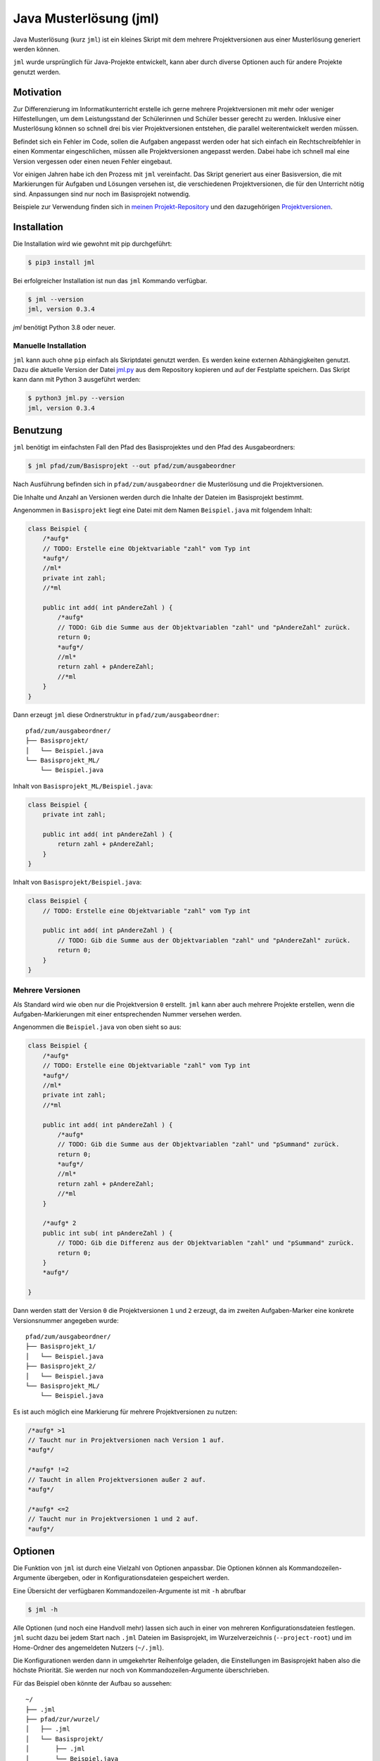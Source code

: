 =======================
Java Musterlösung (jml)
=======================

.. image:: https://github.com/jneug/jml/raw/main/jml.png
    :width: 60%
    :align: center

Java Musterlösung (kurz ``jml``) ist ein kleines Skript mit dem mehrere Projektversionen aus einer Musterlösung generiert werden können.

``jml`` wurde ursprünglich für Java-Projekte entwickelt, kann aber durch diverse Optionen auch für andere Projekte genutzt werden.

Motivation
----------

Zur Differenzierung im Informatikunterricht erstelle ich gerne mehrere Projektversionen mit mehr oder weniger Hilfestellungen, um dem Leistungsstand der Schülerinnen und Schüler besser gerecht zu werden. Inklusive einer Musterlösung können so schnell drei bis vier Projektversionen entstehen, die parallel weiterentwickelt werden müssen.

Befindet sich ein Fehler im Code, sollen die Aufgaben angepasst werden oder hat sich einfach ein Rechtschreibfehler in einen Kommentar eingeschlichen, müssen alle Projektversionen angepasst werden. Dabei habe ich schnell mal eine Version vergessen oder einen neuen Fehler eingebaut.

Vor einigen Jahren habe ich den Prozess mit ``jml`` vereinfacht. Das Skript generiert aus einer Basisversion, die mit Markierungen für Aufgaben und Lösungen versehen ist, die verschiedenen Projektversionen, die für den Unterricht nötig sind. Anpassungen sind nur noch im Basisprojekt notwendig.

Beispiele zur Verwendung finden sich in `meinen Projekt-Repository`_ und den
dazugehörigen `Projektversionen`_.

.. _meinen Projekt-Repository: http://github.com/jneug/schule-projekte
.. _Projektversionen: http://github.com/jneug/schule-versionen

Installation
------------

Die Installation wird wie gewohnt mit pip durchgeführt:

.. code-block:: console

   $ pip3 install jml

Bei erfolgreicher Installation ist nun das ``jml`` Kommando verfügbar.

.. code-block:: console

   $ jml --version
   jml, version 0.3.4

`jml` benötigt Python 3.8 oder neuer.

Manuelle Installation
^^^^^^^^^^^^^^^^^^^^^

``jml`` kann auch ohne ``pip`` einfach als Skriptdatei genutzt werden. Es werden keine externen Abhängigkeiten genutzt. Dazu die aktuelle Version der Datei `jml.py <https://github.com/jneug/jml/blob/main/src/jml/jml.py>`_ aus dem Repository kopieren und auf der Festplatte speichern. Das Skript kann dann mit Python 3 ausgeführt werden:

.. code-block:: console

   $ python3 jml.py --version
   jml, version 0.3.4


Benutzung
---------

``jml`` benötigt im einfachsten Fall den Pfad des Basisprojektes und den Pfad des Ausgabeordners:

.. code-block:: console

   $ jml pfad/zum/Basisprojekt --out pfad/zum/ausgabeordner

Nach Ausführung befinden sich in ``pfad/zum/ausgabeordner`` die Musterlösung und die Projektversionen.

Die Inhalte und Anzahl an Versionen werden durch die Inhalte der Dateien im Basisprojekt bestimmt.

Angenommen in ``Basisprojekt`` liegt eine Datei mit dem Namen ``Beispiel.java`` mit folgendem Inhalt:

.. code-block:: java

    class Beispiel {
        /*aufg*
        // TODO: Erstelle eine Objektvariable "zahl" vom Typ int
        *aufg*/
        //ml*
        private int zahl;
        //*ml

        public int add( int pAndereZahl ) {
            /*aufg*
            // TODO: Gib die Summe aus der Objektvariablen "zahl" und "pAndereZahl" zurück.
            return 0;
            *aufg*/
            //ml*
            return zahl + pAndereZahl;
            //*ml
        }
    }

Dann erzeugt ``jml`` diese Ordnerstruktur in ``pfad/zum/ausgabeordner``::

    pfad/zum/ausgabeordner/
    ├── Basisprojekt/
    │   └── Beispiel.java
    └── Basisprojekt_ML/
        └── Beispiel.java

Inhalt von ``Basisprojekt_ML/Beispiel.java``:

.. code-block:: java

    class Beispiel {
        private int zahl;

        public int add( int pAndereZahl ) {
            return zahl + pAndereZahl;
        }
    }

Inhalt von ``Basisprojekt/Beispiel.java``:

.. code-block:: java

    class Beispiel {
        // TODO: Erstelle eine Objektvariable "zahl" vom Typ int

        public int add( int pAndereZahl ) {
            // TODO: Gib die Summe aus der Objektvariablen "zahl" und "pAndereZahl" zurück.
            return 0;
        }
    }


Mehrere Versionen
^^^^^^^^^^^^^^^^^

Als Standard wird wie oben nur die Projektversion ``0`` erstellt. ``jml`` kann aber auch mehrere Projekte erstellen, wenn die Aufgaben-Markierungen mit einer entsprechenden Nummer versehen werden.

Angenommen die ``Beispiel.java`` von oben sieht so aus:

.. code-block:: java

    class Beispiel {
        /*aufg*
        // TODO: Erstelle eine Objektvariable "zahl" vom Typ int
        *aufg*/
        //ml*
        private int zahl;
        //*ml

        public int add( int pAndereZahl ) {
            /*aufg*
            // TODO: Gib die Summe aus der Objektvariablen "zahl" und "pSummand" zurück.
            return 0;
            *aufg*/
            //ml*
            return zahl + pAndereZahl;
            //*ml
        }

        /*aufg* 2
        public int sub( int pAndereZahl ) {
            // TODO: Gib die Differenz aus der Objektvariablen "zahl" und "pSummand" zurück.
            return 0;
        }
        *aufg*/

    }

Dann werden statt der Version ``0`` die Projektversionen ``1`` und ``2`` erzeugt, da im zweiten Aufgaben-Marker eine konkrete Versionsnummer angegeben wurde::

    pfad/zum/ausgabeordner/
    ├── Basisprojekt_1/
    │   └── Beispiel.java
    ├── Basisprojekt_2/
    │   └── Beispiel.java
    └── Basisprojekt_ML/
        └── Beispiel.java

Es ist auch möglich eine Markierung für mehrere Projektversionen zu nutzen:

.. code-block:: java

    /*aufg* >1
    // Taucht nur in Projektversionen nach Version 1 auf.
    *aufg*/

    /*aufg* !=2
    // Taucht in allen Projektversionen außer 2 auf.
    *aufg*/

    /*aufg* <=2
    // Taucht nur in Projektversionen 1 und 2 auf.
    *aufg*/


Optionen
--------

Die Funktion von ``jml`` ist durch eine Vielzahl von Optionen anpassbar. Die Optionen können als Kommandozeilen-Argumente übergeben, oder in Konfigurationsdateien gespeichert werden.

Eine Übersicht der verfügbaren Kommandozeilen-Argumente ist mit ``-h`` abrufbar

.. code-block:: console

   $ jml -h

Alle Optionen (und noch eine Handvoll mehr) lassen sich auch in einer von mehreren Konfigurationsdateien festlegen. ``jml`` sucht dazu bei jedem Start nach ``.jml`` Dateien im Basisprojekt, im Wurzelverzeichnis (``--project-root``) und im Home-Ordner des angemeldeten Nutzers (``~/.jml``).

Die Konfigurationen werden dann in umgekehrter Reihenfolge geladen, die Einstellungen im Basisprojekt haben also die höchste Priorität. Sie werden nur noch von Kommandozeilen-Argumente überschrieben.

Für das Beispiel oben könnte der Aufbau so aussehen::

    ~/
    ├── .jml
    ├── pfad/zur/wurzel/
    │   ├── .jml
    │   └── Basisprojekt/
    │       ├── .jml
    │       └── Beispiel.java
    └── pfad/zum/ausgabeordner

Inhalt von ``~/.jml``:

.. code-block:: ini

   [settings]
   task open=/*<aufgabe>
   task close=</aufgabe>*/
   solution open=//<loesung>
   solution close=//</loesung>

Inhalt von ``~/pfad/zur/wurzel/.jml``:

.. code-block:: ini

   [settings]
   zip = yes
   ml suffix = Loesung
   name format = {project}-{version}
   include = *.java,*.txt

Inhalt von ``~/pfad/zur/wurzel/Basisprojekt/.jml``:

.. code-block:: ini

   [settings]
   task open=/*aufgabe*
   task close=*aufgabe*/
   encoding = iso-8859-1
   name = Maeusekampf

Der Aufruf von ``jml`` sieht dann so aus:

.. code-block:: console

   $ jml --project-root "~/pfad/zur/wurzel" "~/pfad/zur/wurzel/Basisprojekt"  --out "pfad/zum/ausgabeordner"

``jml`` lädt nun zunächst ``~/.jml`` und setzt die Start- und Endmarkierungen auf eine XML-Variante.

Danach wird ``~/pfad/zur/wurzel/.jml`` geladen, da dies per ``--project-root`` Argument als Wurzelverzeichnis gesetzt wurde. Für diese Projektgruppe werden ZIP-Dateien der Projektversionen erzeugt, außerdem wird das Suffix für die Musterlösung von ``ML`` auf ``Loesung`` geändert. Das Format der Projektnamen wird angepasst (``_`` durch ``-`` ersetzt) und es werden auch ``.txt`` Dateien nach den Aufgaben- und Lösungs-Markierungen durchsucht.

Als drittes wird ``~/pfad/zur/wurzel/Basisprojekt/.jml`` geladen. Hier werden speziell für dieses eine Projekt die Aufgaben-Marker erneut verändert und die Datei-Codierung auf ``iso-8859-1`` (statt ``utf-8``) festgelegt. Schließlich wird noch der Projektname auf ``Maeusekampf`` festgelgt, anstatt den Ordnernamen ``Basisprojekt`` zu verwenden.

Die Ausgabe sieht dann so aus (sofern die Aufgaben- und Lösungs-Markierungen in ``Beispiel.java`` angepasst wurden)::

    ~/
    ├── .jml
    ├── pfad/zur/wurzel/
    │   ├── .jml
    │   └── Basisprojekt/
    │       ├── .jml
    │       └── Beispiel.java
    └── pfad/zum/ausgabeordner/
        ├── Maeusekampf-Loesung/
        │   └── Beispiel.java
        ├── Maeusekampf-1/
        │   └── Beispiel.java
        ├── Maeusekampf-2/
        │   └── Beispiel.java
        ├── Maeusekampf-Loesung.zip
        ├── Maeusekampf-1.zip
        └── Maeusekampf-2.zip

Liste der Optionen
^^^^^^^^^^^^^^^^^^

Die Tabelle zeigt eine Übersicht aller Optionen, die in einer Konfigurationsdatei oder per Kommandozeilen-Argument gesetzt werden können.

+---------------------------------------+-------------------------+------------------------------------------------------------------------------------------------------------------------------------------------------------------------------------------------------------------------------------------------------------------------------------------------------------------------------------------------------------------------------------------------------------------------------------------------------------------------------------------------------------------------------------------------------------------------------------------------------------------------------------------------------------------------------------------------------------------------------------------------------------------------------------------------------------------------------------------------------------------------+
|  Optionsname in Konfigurationsdateien | Kommandozeilen-Argument | Beschreibung                                                                                                                                                                                                                                                                                                                                                                                                                                                                                                                                                                                                                                                                                                                                                                                                                                                           |
+=======================================+=========================+========================================================================================================================================================================================================================================================================================================================================================================================================================================================================================================================================================================================================================================================================================================================================================================================================================================================================+
| output dir                            | -o / --out              | Legt den Zielordner für die Ausgabe der Projektversionen fest. Beachte, dass der finale Ausgabeordner unterhalb von ``outdir`` abhängig von ``--project-root`` noch variieren kann.                                                                                                                                                                                                                                                                                                                                                                                                                                                                                                                                                                                                                                                                                    |
+---------------------------------------+-------------------------+------------------------------------------------------------------------------------------------------------------------------------------------------------------------------------------------------------------------------------------------------------------------------------------------------------------------------------------------------------------------------------------------------------------------------------------------------------------------------------------------------------------------------------------------------------------------------------------------------------------------------------------------------------------------------------------------------------------------------------------------------------------------------------------------------------------------------------------------------------------------+
| name                                  | -n / --name             | Setzt den Namen der erstellten Projektversionen. Im Namensformat wird ``{project}`` durch den Namen ersetzt. Als Standard wird der Ordnername des Basisprojektes verwendet.                                                                                                                                                                                                                                                                                                                                                                                                                                                                                                                                                                                                                                                                                            |
+---------------------------------------+-------------------------+------------------------------------------------------------------------------------------------------------------------------------------------------------------------------------------------------------------------------------------------------------------------------------------------------------------------------------------------------------------------------------------------------------------------------------------------------------------------------------------------------------------------------------------------------------------------------------------------------------------------------------------------------------------------------------------------------------------------------------------------------------------------------------------------------------------------------------------------------------------------+
| name format                           | --name-format           | Legt das Format fest, nach dem die Projektversionen benannt werden. Der Wert ist ein Python-Formatierungsstring und kann die Variablen ``{project}``  für den Namen, ``{version}`` für die Versionsnummer und ``{date}`` für das aktuelle Datum enthalten. Auf diese Weise können Projekte beispielsweise mit einer Jahreszahl versehen werden (``name format = {date:%Y}_{project}-v{version}``). Standard ist ``{project}_{version}``.                                                                                                                                                                                                                                                                                                                                                                                                                               |
+---------------------------------------+-------------------------+------------------------------------------------------------------------------------------------------------------------------------------------------------------------------------------------------------------------------------------------------------------------------------------------------------------------------------------------------------------------------------------------------------------------------------------------------------------------------------------------------------------------------------------------------------------------------------------------------------------------------------------------------------------------------------------------------------------------------------------------------------------------------------------------------------------------------------------------------------------------+
| task open                             | -to / --tag-open        | Setzt die Anfangsmarkierung für Aufgaben. Die Markierung sollte nach einem öffnenden Block-Kommentar stehen, damit die Aufgabenstellung in der Basisversion auskommentiert ist. Standard ist ``/*aufg*``.                                                                                                                                                                                                                                                                                                                                                                                                                                                                                                                                                                                                                                                              |
+---------------------------------------+-------------------------+------------------------------------------------------------------------------------------------------------------------------------------------------------------------------------------------------------------------------------------------------------------------------------------------------------------------------------------------------------------------------------------------------------------------------------------------------------------------------------------------------------------------------------------------------------------------------------------------------------------------------------------------------------------------------------------------------------------------------------------------------------------------------------------------------------------------------------------------------------------------+
| task close                            | -tc / --tag-close       | Setzt die Endmarkierung für Aufgaben. Die Markierung sollte vor einem schließenden Block-Kommentar stehen, damit die Aufgabenstellung in der Basisversion auskommentiert ist. Standard ist ``*aufg*/``.                                                                                                                                                                                                                                                                                                                                                                                                                                                                                                                                                                                                                                                                |
+---------------------------------------+-------------------------+------------------------------------------------------------------------------------------------------------------------------------------------------------------------------------------------------------------------------------------------------------------------------------------------------------------------------------------------------------------------------------------------------------------------------------------------------------------------------------------------------------------------------------------------------------------------------------------------------------------------------------------------------------------------------------------------------------------------------------------------------------------------------------------------------------------------------------------------------------------------+
| task comment prefix                   |                         | Diese Option erlaubt die Modifikation der Zeilen in einer Aufgabe. Wenn die Option auf eine Zeichenkette gesetzt wird, wird in jeder Zeile in einer Aufgabe das erste vorkommen der Zeichenkette entfernt. Auf diese Weise können Aufgaben auch für Programmiersprachen, die keine Blockkommentare unterstützen, aaskommentiert werden. ``task comment prefix = #`` würde zum Beispiel Zeilenkommentare in Python entfernen. Beginnt die Zeichenkette allerdings mit einem ``/``, dann wird in den fortgeschrittenen Modus geschaltet. Hier wird direkt ein regulärer Ausdruck und eine Ersetzung angegeben. Dazu muss der Wert das Format ``/regex/replace/`` haben. ``/`` muss durch ``\/`` maskiert werden. In jeder Zeile wird dann ``regex`` durch ``replace`` ersetzt. Details sind in der `Python Dokumentation zu regulären Ausdrücken`_ zu finden.            |
+---------------------------------------+-------------------------+------------------------------------------------------------------------------------------------------------------------------------------------------------------------------------------------------------------------------------------------------------------------------------------------------------------------------------------------------------------------------------------------------------------------------------------------------------------------------------------------------------------------------------------------------------------------------------------------------------------------------------------------------------------------------------------------------------------------------------------------------------------------------------------------------------------------------------------------------------------------+
| solution open                         | -mlo / --ml-open        | Setzt die Anfangsmarkierung für Lösungen. Die Markierung sollte nach einem Zeilen-Kommentar stehen, damit die Musterlösung in der Basisversion lauffähig bleibt. Standard ist ``/ml*``.                                                                                                                                                                                                                                                                                                                                                                                                                                                                                                                                                                                                                                                                                |
+---------------------------------------+-------------------------+------------------------------------------------------------------------------------------------------------------------------------------------------------------------------------------------------------------------------------------------------------------------------------------------------------------------------------------------------------------------------------------------------------------------------------------------------------------------------------------------------------------------------------------------------------------------------------------------------------------------------------------------------------------------------------------------------------------------------------------------------------------------------------------------------------------------------------------------------------------------+
| solution close                        | -mlc / --ml-close       | Setzt die Endmarkierung für Lösungen. Die Markierung sollte nach einem Zeilen-Kommentar stehen, damit die Musterlösung in der Basisversion lauffähig bleibt. Standard ist ``//*ml``.                                                                                                                                                                                                                                                                                                                                                                                                                                                                                                                                                                                                                                                                                   |
+---------------------------------------+-------------------------+------------------------------------------------------------------------------------------------------------------------------------------------------------------------------------------------------------------------------------------------------------------------------------------------------------------------------------------------------------------------------------------------------------------------------------------------------------------------------------------------------------------------------------------------------------------------------------------------------------------------------------------------------------------------------------------------------------------------------------------------------------------------------------------------------------------------------------------------------------------------+
| solution comment prefix               |                         | Wie ``task comment prefix`` für Lösungen.                                                                                                                                                                                                                                                                                                                                                                                                                                                                                                                                                                                                                                                                                                                                                                                                                              |
+---------------------------------------+-------------------------+------------------------------------------------------------------------------------------------------------------------------------------------------------------------------------------------------------------------------------------------------------------------------------------------------------------------------------------------------------------------------------------------------------------------------------------------------------------------------------------------------------------------------------------------------------------------------------------------------------------------------------------------------------------------------------------------------------------------------------------------------------------------------------------------------------------------------------------------------------------------+
| solution suffix                       | -mls / --ml-suffix      | Setzt die Versionsnummer der Musterlösung. Standard ist ``ML``.                                                                                                                                                                                                                                                                                                                                                                                                                                                                                                                                                                                                                                                                                                                                                                                                        |
+---------------------------------------+-------------------------+------------------------------------------------------------------------------------------------------------------------------------------------------------------------------------------------------------------------------------------------------------------------------------------------------------------------------------------------------------------------------------------------------------------------------------------------------------------------------------------------------------------------------------------------------------------------------------------------------------------------------------------------------------------------------------------------------------------------------------------------------------------------------------------------------------------------------------------------------------------------+
| clear                                 | --no-clear              | Verhindert, dass die Ordner der Projektversionen zuerst vollständig gelöscht werden. Vorhandene Dateien werden dann überschrieben, aber Dateien, die nicht im Basisprojekt sind (oder in den Excludes stehen) werden nicht berührt und verbleiben in den Projektversionen.                                                                                                                                                                                                                                                                                                                                                                                                                                                                                                                                                                                             |
+---------------------------------------+-------------------------+------------------------------------------------------------------------------------------------------------------------------------------------------------------------------------------------------------------------------------------------------------------------------------------------------------------------------------------------------------------------------------------------------------------------------------------------------------------------------------------------------------------------------------------------------------------------------------------------------------------------------------------------------------------------------------------------------------------------------------------------------------------------------------------------------------------------------------------------------------------------+
| project root                          | --project-root          | Setzt das Wurzelverzeichnis, anhand dessen die Ordnerstruktur im Zielordner festgelegt wird. Das Verzeichnis sollte ein Elternverzeichnis des Basisprojektes sein. Im Wurzelverzeichnis wird außerdem nach einer ``.jml`` Datei gesucht, die vor der Konfigurationsdatei im Basisprojekt geladen wird.                                                                                                                                                                                                                                                                                                                                                                                                                                                                                                                                                                 |
+---------------------------------------+-------------------------+------------------------------------------------------------------------------------------------------------------------------------------------------------------------------------------------------------------------------------------------------------------------------------------------------------------------------------------------------------------------------------------------------------------------------------------------------------------------------------------------------------------------------------------------------------------------------------------------------------------------------------------------------------------------------------------------------------------------------------------------------------------------------------------------------------------------------------------------------------------------+
| include                               | -i / --include          | Setzt die Liste der `Suchmuster für Dateien`_, in denen nach Aufgaben- und Lösungs-Markierungen gesucht werden soll. Standard ist ``*.java``.                                                                                                                                                                                                                                                                                                                                                                                                                                                                                                                                                                                                                                                                                                                          |
+---------------------------------------+-------------------------+------------------------------------------------------------------------------------------------------------------------------------------------------------------------------------------------------------------------------------------------------------------------------------------------------------------------------------------------------------------------------------------------------------------------------------------------------------------------------------------------------------------------------------------------------------------------------------------------------------------------------------------------------------------------------------------------------------------------------------------------------------------------------------------------------------------------------------------------------------------------+
| +include                              |                         | Auftauchen und ergänzt die Liste der Includes um weitere Suchmuster, anstatt sie zu ersetzen.                                                                                                                                                                                                                                                                                                                                                                                                                                                                                                                                                                                                                                                                                                                                                                          |
+---------------------------------------+-------------------------+------------------------------------------------------------------------------------------------------------------------------------------------------------------------------------------------------------------------------------------------------------------------------------------------------------------------------------------------------------------------------------------------------------------------------------------------------------------------------------------------------------------------------------------------------------------------------------------------------------------------------------------------------------------------------------------------------------------------------------------------------------------------------------------------------------------------------------------------------------------------+
| -include                              |                         | Auftauchen und entfernt Suchmuster aus der Liste der Includes.                                                                                                                                                                                                                                                                                                                                                                                                                                                                                                                                                                                                                                                                                                                                                                                                         |
+---------------------------------------+-------------------------+------------------------------------------------------------------------------------------------------------------------------------------------------------------------------------------------------------------------------------------------------------------------------------------------------------------------------------------------------------------------------------------------------------------------------------------------------------------------------------------------------------------------------------------------------------------------------------------------------------------------------------------------------------------------------------------------------------------------------------------------------------------------------------------------------------------------------------------------------------------------+
| exclude                               | -e / --exclude          | Setzt die Liste der `Suchmuster für Dateien`_, die komplett ignoriert werden soll. Diese Dateien tauchen nicht in den Projektverisonen auf. Excludes haben Vorrang vor Includes. Standard ist ``*.class,*.ctxt,.DS_Store,Thumbs.db,.vscode,.eclipse,*.iml``.                                                                                                                                                                                                                                                                                                                                                                                                                                                                                                                                                                                                           |
+---------------------------------------+-------------------------+------------------------------------------------------------------------------------------------------------------------------------------------------------------------------------------------------------------------------------------------------------------------------------------------------------------------------------------------------------------------------------------------------------------------------------------------------------------------------------------------------------------------------------------------------------------------------------------------------------------------------------------------------------------------------------------------------------------------------------------------------------------------------------------------------------------------------------------------------------------------+
| +exclude                              |                         | Ergänzt die Liste der Excludes um weitere Suchmuster, anstatt sie zu ersetzen.                                                                                                                                                                                                                                                                                                                                                                                                                                                                                                                                                                                                                                                                                                                                                                                         |
+---------------------------------------+-------------------------+------------------------------------------------------------------------------------------------------------------------------------------------------------------------------------------------------------------------------------------------------------------------------------------------------------------------------------------------------------------------------------------------------------------------------------------------------------------------------------------------------------------------------------------------------------------------------------------------------------------------------------------------------------------------------------------------------------------------------------------------------------------------------------------------------------------------------------------------------------------------+
| -exclude                              |                         | Entfernt Suchmuster aus der Liste der Excludes.                                                                                                                                                                                                                                                                                                                                                                                                                                                                                                                                                                                                                                                                                                                                                                                                                        |
+---------------------------------------+-------------------------+------------------------------------------------------------------------------------------------------------------------------------------------------------------------------------------------------------------------------------------------------------------------------------------------------------------------------------------------------------------------------------------------------------------------------------------------------------------------------------------------------------------------------------------------------------------------------------------------------------------------------------------------------------------------------------------------------------------------------------------------------------------------------------------------------------------------------------------------------------------------+
| additional files                      |                         | Eine Liste von Dateien, die zusätzlich in alle Projektversionen kopiert werden sollen. Die Dateien werden nicht nach Markierungen durchsucht und exakt kopiert.                                                                                                                                                                                                                                                                                                                                                                                                                                                                                                                                                                                                                                                                                                        |
+---------------------------------------+-------------------------+------------------------------------------------------------------------------------------------------------------------------------------------------------------------------------------------------------------------------------------------------------------------------------------------------------------------------------------------------------------------------------------------------------------------------------------------------------------------------------------------------------------------------------------------------------------------------------------------------------------------------------------------------------------------------------------------------------------------------------------------------------------------------------------------------------------------------------------------------------------------+
| +additional files                     |                         | Ergänzt die Liste der zusätzlichen Dateien um weitere Dateien, anstatt sie zu ersetzen.                                                                                                                                                                                                                                                                                                                                                                                                                                                                                                                                                                                                                                                                                                                                                                                |
+---------------------------------------+-------------------------+------------------------------------------------------------------------------------------------------------------------------------------------------------------------------------------------------------------------------------------------------------------------------------------------------------------------------------------------------------------------------------------------------------------------------------------------------------------------------------------------------------------------------------------------------------------------------------------------------------------------------------------------------------------------------------------------------------------------------------------------------------------------------------------------------------------------------------------------------------------------+
| -additional files                     |                         | Entfernt Dateien aus der Liste der zusätzlichen Dateien.                                                                                                                                                                                                                                                                                                                                                                                                                                                                                                                                                                                                                                                                                                                                                                                                               |
+---------------------------------------+-------------------------+------------------------------------------------------------------------------------------------------------------------------------------------------------------------------------------------------------------------------------------------------------------------------------------------------------------------------------------------------------------------------------------------------------------------------------------------------------------------------------------------------------------------------------------------------------------------------------------------------------------------------------------------------------------------------------------------------------------------------------------------------------------------------------------------------------------------------------------------------------------------+
|                                       | -v / --versions         | Liste von Versionsnummern von Projektversionen, die erstellt werden sollen. Bezieht sich nicht auf die Musterlösung. Diese kann mit ``--delete-ml`` abgestellt werden.                                                                                                                                                                                                                                                                                                                                                                                                                                                                                                                                                                                                                                                                                                 |
+---------------------------------------+-------------------------+------------------------------------------------------------------------------------------------------------------------------------------------------------------------------------------------------------------------------------------------------------------------------------------------------------------------------------------------------------------------------------------------------------------------------------------------------------------------------------------------------------------------------------------------------------------------------------------------------------------------------------------------------------------------------------------------------------------------------------------------------------------------------------------------------------------------------------------------------------------------+
| encoding                              | --encoding              | Zeichenkodierung der Dateien. Standard ist ``utf-8``.                                                                                                                                                                                                                                                                                                                                                                                                                                                                                                                                                                                                                                                                                                                                                                                                                  |
+---------------------------------------+-------------------------+------------------------------------------------------------------------------------------------------------------------------------------------------------------------------------------------------------------------------------------------------------------------------------------------------------------------------------------------------------------------------------------------------------------------------------------------------------------------------------------------------------------------------------------------------------------------------------------------------------------------------------------------------------------------------------------------------------------------------------------------------------------------------------------------------------------------------------------------------------------------+
| delete empty files                    | --delete-empty          | Wenn gesetzt werden Dateien, die nach dem kompilieren keinen Inhalt mehr haben, nicht in die Projektversionen kopiert.                                                                                                                                                                                                                                                                                                                                                                                                                                                                                                                                                                                                                                                                                                                                                 |
+---------------------------------------+-------------------------+------------------------------------------------------------------------------------------------------------------------------------------------------------------------------------------------------------------------------------------------------------------------------------------------------------------------------------------------------------------------------------------------------------------------------------------------------------------------------------------------------------------------------------------------------------------------------------------------------------------------------------------------------------------------------------------------------------------------------------------------------------------------------------------------------------------------------------------------------------------------+
| create zip                            | -z / --zip              | Erstellt zu jeder Projektversion zusätzlich eine ZIP-Datei mit demselben Namen.                                                                                                                                                                                                                                                                                                                                                                                                                                                                                                                                                                                                                                                                                                                                                                                        |
+---------------------------------------+-------------------------+------------------------------------------------------------------------------------------------------------------------------------------------------------------------------------------------------------------------------------------------------------------------------------------------------------------------------------------------------------------------------------------------------------------------------------------------------------------------------------------------------------------------------------------------------------------------------------------------------------------------------------------------------------------------------------------------------------------------------------------------------------------------------------------------------------------------------------------------------------------------+
| create zip only                       |                         | Erstellt nur die ZIP-Dateien. Impliziert ``create zip = yes``.                                                                                                                                                                                                                                                                                                                                                                                                                                                                                                                                                                                                                                                                                                                                                                                                         |
+---------------------------------------+-------------------------+------------------------------------------------------------------------------------------------------------------------------------------------------------------------------------------------------------------------------------------------------------------------------------------------------------------------------------------------------------------------------------------------------------------------------------------------------------------------------------------------------------------------------------------------------------------------------------------------------------------------------------------------------------------------------------------------------------------------------------------------------------------------------------------------------------------------------------------------------------------------+
| creat zip dir                         |                         | Ausgabeverzeichnis für die ZIP-Dateien, falls dieses von OUT abweicht. Standard ist dasselbe Verzeichnis wie für die Ausgabe der Projektversionen. (Also OUT bzw. ein Unterverzeichnis von OUT, wenn ein Wurzelverzeichnis angegeben wurde.)                                                                                                                                                                                                                                                                                                                                                                                                                                                                                                                                                                                                                           |
+---------------------------------------+-------------------------+------------------------------------------------------------------------------------------------------------------------------------------------------------------------------------------------------------------------------------------------------------------------------------------------------------------------------------------------------------------------------------------------------------------------------------------------------------------------------------------------------------------------------------------------------------------------------------------------------------------------------------------------------------------------------------------------------------------------------------------------------------------------------------------------------------------------------------------------------------------------+
| delete solution                       | --no-ml                 | Löscht die Musterlösung nach Ablauf des Programms. Unabhängig von dieser Einstellung wird die Musterlösung immer als erstes erstellt, um in den Dateien nach Aufgaben-Markierungen zu suchen und so die zu erstellenden Projektversionen zu ermitteln. Diese Einstellung löscht den Ordner der Musterlösung aber danach wieder. Es wird dann auch keine ZIP-Datei mehr erstellt.                                                                                                                                                                                                                                                                                                                                                                                                                                                                                       |
+---------------------------------------+-------------------------+------------------------------------------------------------------------------------------------------------------------------------------------------------------------------------------------------------------------------------------------------------------------------------------------------------------------------------------------------------------------------------------------------------------------------------------------------------------------------------------------------------------------------------------------------------------------------------------------------------------------------------------------------------------------------------------------------------------------------------------------------------------------------------------------------------------------------------------------------------------------+
|                                       | --debug                 | Schaltet die Debug-Ausgaben ein.                                                                                                                                                                                                                                                                                                                                                                                                                                                                                                                                                                                                                                                                                                                                                                                                                                       |
+---------------------------------------+-------------------------+------------------------------------------------------------------------------------------------------------------------------------------------------------------------------------------------------------------------------------------------------------------------------------------------------------------------------------------------------------------------------------------------------------------------------------------------------------------------------------------------------------------------------------------------------------------------------------------------------------------------------------------------------------------------------------------------------------------------------------------------------------------------------------------------------------------------------------------------------------------------+
|                                       | --dry-run               | Schaltet den Debug-Modus ein und gibt alle Änderungen auf der Konsole aus. Es werden aber keine Ordner und Dateien erstellt. Mit dieser Option kann vor der Ausführung geprüft werden, ob die Konfiguration korrekt ist.                                                                                                                                                                                                                                                                                                                                                                                                                                                                                                                                                                                                                                               |
+---------------------------------------+-------------------------+------------------------------------------------------------------------------------------------------------------------------------------------------------------------------------------------------------------------------------------------------------------------------------------------------------------------------------------------------------------------------------------------------------------------------------------------------------------------------------------------------------------------------------------------------------------------------------------------------------------------------------------------------------------------------------------------------------------------------------------------------------------------------------------------------------------------------------------------------------------------+

.. _Suchmuster für Dateien: https://docs.python.org/3/library/fnmatch.html
.. _Python Dokumentation zu regulären Ausdrücken: https://docs.python.org/3/library/re.html

Beispiele
^^^^^^^^^

Das folgende Beispiel kopiert die ``.class`` Dateien mit in die Projektversionen und ignoriert dafür einige ausgewählte ``.java`` Quelltexte. Dies kann sinnvoll sein, wenn das Projekt einige vordefinierte Klassen enthält (zum Beispiel eine fertige GUI), die von den Schüler:innen aber nicht bearbeitet werden sollen.

.. code-block:: text

    ~/
    ├── wurzel/verzeichnis/
    │   ├── .jml
    │   ├── files/
    │   │   ├── .gitignore
    │   │   └── package.bluej
    │   └── Basisprojekt/
    │       └── .jml
    └── ausgabe/ordner

Inhalt von ``~/wurzel/verzeichnis/.jml``:

.. code-block:: ini

    [settings]
    output dir = ~/ausgabe/ordner
    task open = /*<aufg>
    task close = </aufg>*/
    solution open = //<ml>
    solution close = //</ml>
    name format = {project}-v{version}
    create zip only = yes
    additional files = ~/wurzel/verzeichnis/files/.gitignore,
        ~/wurzel/verzeichnis/files/package.bluej

Inhalt von ``~/wurzel/verzeichnis/Basisprojekt/.jml``:

.. code-block:: ini

    project root = ~/wurzel/verzeichnis
    +exclude = MyMailGUI.java,MyMailSettingsGUI.java
    -exclude = *.class

Andere Sprachen
"""""""""""""""

Mit diesen Einstellungen kann ``jml`` zum Beispiel auch für ein HTML-Projekt genutzt werden:

.. code-block:: text

    ~/
    ├── wurzel/verzeichnis/
    │   ├── files/
    │   │   ├── .gitignore
    │   │   └── package.bluej
    │   └── Basisprojekt/
    │   │   ├── .jml
    │       └── index.html
    └── ausgabe/ordner

Inhalt von ``~/wurzel/verzeichnis/Basisprojekt/.jml``:

.. code-block:: ini

    [settings]
    task open = <!--aufg
    task close = /aufg-->
    solution open = <!--ml-->
    solution close = <!--/ml-->
    include = *.html,*.htm


Sprachen ohne Blockkommentare
"""""""""""""""""""""""""""""

Einige Programmiersprachen (wie Python oder TeX) besitzen keine
Block-, sondern nur Zeilenkommentare. Für diese Fälle gibt es die
Optionen ``task comment prefix`` und ``solution comment prefix``,
mit denen eine Zeichenkette festgelegt werden kann, die am Anfang
jeder Zeile entfernt wird.

.. code-block:: text

    ~/
    ├── wurzel/verzeichnis/
    │   ├── files/
    │   │   ├── .gitignore
    │   │   └── package.bluej
    │   └── Basisprojekt/
    │   │   ├── .jml
    │       └── beispiel.py
    └── ausgabe/ordner

Inhalt von ``~/wurzel/verzeichnis/Basisprojekt/.jml``:

.. code-block:: ini

    [settings]
    task open = # aufgb:
    task close = # aufg
    task comment prefix = #
    solution open = # ml:
    solution close = # ml
    include = *.py


Markdown Beispiel
"""""""""""""""""

Markdown-Dokumente besitzen in der Original-Syntax keine Kommentare, daher werden die Markierungen im Basisprojekt angezeigt. Auch die Aufgabenstellungen lassen sich dann nicht verstecken. Ansonsten funktioniert ˋjmlˋ ohne weiteres auch mit Markdown-Dateien.

Wird die Markdown-Datei in HTML konvertiert, dann wird nach Konverter werden aber auch HTML-Kommentare interpretiert und in der Ausgabe versteckt. Daher könnte dieselbe Konfiguration wie oben verwendet werden.

Das Beispiel zeigt eine Konfiguration, um aus einer Markdown-Datei zwei Arbeitsblätter mit Rechenaufgaben zu generieren.

.. code-block:: ini

    [settings]
    task open = <!--aufg
    task close = /aufg-->
    solution open = <!--ml-->
    solution close = <!--/ml-->
    include = *.md,*.mdown,*.markdown

.. code-block:: text

    # Kopfrechnen

    ## Aufgabe 1
    <!--aufg 1
    1. \[ 5+8\cdot 12 = \]
    /aufg-->
    <!--aufg 2
    1.
    /aufg-->
    <!--ml-->
    ### Variante 1
    1. \[ 5+8\cdot 12 = 101 \]

    ### Variante 2
    <!--/ml-->

    Weitere Aufgaben ...


TeX Beispiel
""""""""""""""

Für TeX wird die Python-Konfiguration oben angepasst, so dass ˋ%ˋ als Kommentarzeichen interpretiert wird:

.. code-block:: ini

    [settings]
    task open = %\begin{aufg}
    task close = %\end{aufg}
    task comment prefix = %
    solution open = %\begin{ml}
    solution close = %\end{ml}
    include = *.tex

Eine andere Herangehensweise wäre es, im Kopf der TeX-Datei Umgebungen zu definieren, die den Inhalt beim Satz der Basisversion verstecken. Dieses Vorgehen kann z.B. für den Satz von Klassenarbeiten mit mehreren Varianten hilfreich sein.

.. code-block:: ini

    [settings]
    task open = \begin{jmlaufgabe}
    task close = \end{jmlaufgabe}
    solution open = \begin{jml}
    solution close = \end{jml}
    include = *.tex


Erweiterte Ersetzungen
""""""""""""""""""""""

``task comment prefix`` und ``solution comment prefix`` können auch in einem
erweiterten Modus genutzt werden. Wenn die Optionen auf einen Wert im Format::

    /regex/replace/

gesetzt wird, wird ``regex`` als regulärer Ausdruck benutzt und die erste
Fundstelle durch ``replace`` ersetzt. Dabei lassen sich auch Gruppen aus
``regex`` in ``replace`` mit ``\1``, ``\2``, usw. referenzieren.

Ein Slash ``/`` muss durch ``\/`` maskiert werden, wenn er in ``regex`` oder
``replace`` vorkommen soll.

Dieser Modus kann hilfreich sein, um komplexere Kommentar-Syntax oder ganz
andere Einsatzzwecke zu ermöglichen.

Diese ``.jml`` Datei würde die Aufgaben-Markierungen auf ein HTML-Format
ändern und innerhalb des Aufgaben-Blocks in jeder Zeile die Kommentare
entfernen, die ein ``TODO:`` enthalten.

.. code-block:: ini

    [settings]
    task open = <!--aufg start-->
    task close = <!--aufg end-->
    task comment prefix = /<!-- TODO: (.+) -->/\\1/

Zum Beispiel würde aus


.. code-block:: html

    <!--aufg start-->
    <!-- Füge hier deine Lösung ein -->
    <!-- TODO: <div></div> -->
    <!--aufg end-->

dann die Ausgabe

.. code-block:: html

    <!-- Füge hier deine Lösung ein -->
    <div></div>

Wie man sieht, bleibt der Kommentar ohne ``TODO:`` erhalten.


Integration in IDEs
-------------------

In Entwicklungsumgebungen wie `Eclipse`_, `IntelliJ`_ und `vscode`_ lässt
sich ``jml`` relativ einfach als externes Tool einbinden. Die IDEs erlauben
in der Regel die Verwendung von Platzhaltervariablen, mit denen der Aufruf
von ``jml`` angepasst werden kann.

.. _Eclipse: https://www.eclipse.org
.. _IntelliJ: https://www.jetbrains.com/idea/
.. _vscode: https://vscodium.com
